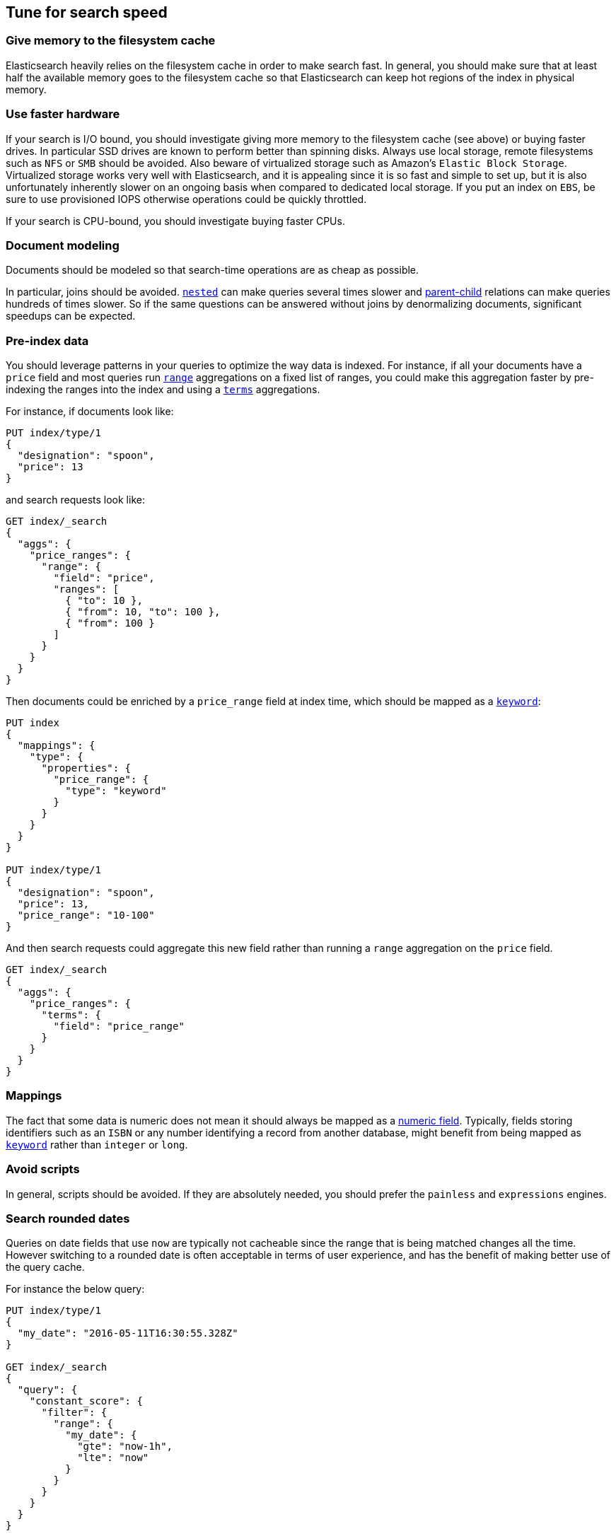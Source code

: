 [[tune-for-search-speed]]
== Tune for search speed

[float]
=== Give memory to the filesystem cache

Elasticsearch heavily relies on the filesystem cache in order to make search
fast. In general, you should make sure that at least half the available memory
goes to the filesystem cache so that Elasticsearch can keep hot regions of the
index in physical memory.

[float]
=== Use faster hardware

If your search is I/O bound, you should investigate giving more memory to the
filesystem cache (see above) or buying faster drives. In particular SSD drives
are known to perform better than spinning disks. Always use local storage,
remote filesystems such as `NFS` or `SMB` should be avoided. Also beware of
virtualized storage such as Amazon's `Elastic Block Storage`. Virtualized
storage works very well with Elasticsearch, and it is appealing since it is so
fast and simple to set up, but it is also unfortunately inherently slower on an
ongoing basis when compared to dedicated local storage. If you put an index on
`EBS`, be sure to use provisioned IOPS otherwise operations could be quickly
throttled.

If your search is CPU-bound, you should investigate buying faster CPUs.

[float]
=== Document modeling

Documents should be modeled so that search-time operations are as cheap as possible.

In particular, joins should be avoided. <<nested,`nested`>> can make queries
several times slower and <<mapping-parent-field,parent-child>> relations can make
queries hundreds of times slower. So if the same questions can be answered without
joins by denormalizing documents, significant speedups can be expected.

[float]
=== Pre-index data

You should leverage patterns in your queries to optimize the way data is indexed.
For instance, if all your documents have a `price` field and most queries run
<<search-aggregations-bucket-range-aggregation,`range`>> aggregations on a fixed
list of ranges, you could make this aggregation faster by pre-indexing the ranges
into the index and using a <<search-aggregations-bucket-terms-aggregation,`terms`>>
aggregations.

For instance, if documents look like:

[source,js]
--------------------------------------------------
PUT index/type/1
{
  "designation": "spoon",
  "price": 13
}
--------------------------------------------------
// CONSOLE

and search requests look like:

[source,js]
--------------------------------------------------
GET index/_search
{
  "aggs": {
    "price_ranges": {
      "range": {
        "field": "price",
        "ranges": [
          { "to": 10 },
          { "from": 10, "to": 100 },
          { "from": 100 }
        ]
      }
    }
  }
}
--------------------------------------------------
// CONSOLE
// TEST[continued]

Then documents could be enriched by a `price_range` field at index time, which
should be mapped as a <<keyword,`keyword`>>:

[source,js]
--------------------------------------------------
PUT index
{
  "mappings": {
    "type": {
      "properties": {
        "price_range": {
          "type": "keyword"
        }
      }
    }
  }
}

PUT index/type/1
{
  "designation": "spoon",
  "price": 13,
  "price_range": "10-100"
}
--------------------------------------------------
// CONSOLE

And then search requests could aggregate this new field rather than running a
`range` aggregation on the `price` field.

[source,js]
--------------------------------------------------
GET index/_search
{
  "aggs": {
    "price_ranges": {
      "terms": {
        "field": "price_range"
      }
    }
  }
}
--------------------------------------------------
// CONSOLE
// TEST[continued]

[float]
=== Mappings

The fact that some data is numeric does not mean it should always be mapped as a
<<number,numeric field>>. Typically, fields storing identifiers such as an `ISBN`
or any number identifying a record from another database, might benefit from
being mapped as <<keyword,`keyword`>> rather than `integer` or `long`.

[float]
=== Avoid scripts

In general, scripts should be avoided. If they are absolutely needed, you
should prefer the `painless` and `expressions` engines.

[float]
=== Search rounded dates

Queries on date fields that use `now` are typically not cacheable since the
range that is being matched changes all the time. However switching to a
rounded date is often acceptable in terms of user experience, and has the
benefit of making better use of the query cache.

For instance the below query:

[source,js]
--------------------------------------------------
PUT index/type/1
{
  "my_date": "2016-05-11T16:30:55.328Z"
}

GET index/_search
{
  "query": {
    "constant_score": {
      "filter": {
        "range": {
          "my_date": {
            "gte": "now-1h",
            "lte": "now"
          }
        }
      }
    }
  }
}
--------------------------------------------------
// CONSOLE

could be replaced with the following query:

[source,js]
--------------------------------------------------
GET index/_search
{
  "query": {
    "constant_score": {
      "filter": {
        "range": {
          "my_date": {
            "gte": "now-1h/m",
            "lte": "now/m"
          }
        }
      }
    }
  }
}
--------------------------------------------------
// CONSOLE
// TEST[continued]

In that case we rounded to the minute, so if the current time is `16:31:29`,
the range query will match everything whose value of the `my_date` field is
between `15:31:00` and `16:31:59`. And if several users run a query that
contains this range in the same minute, the query cache could help speed things
up a bit. The longer the interval that is used for rounding, the more the query
cache can help, but beware that too aggressive rounding might also hurt user
experience.


NOTE: It might be tempting to split ranges into a large cacheable part and
smaller not cacheable parts in order to be able to leverage the query cache,
as shown below:

[source,js]
--------------------------------------------------
GET index/_search
{
  "query": {
    "constant_score": {
      "filter": {
        "bool": {
          "should": [
            {
              "range": {
                "my_date": {
                  "gte": "now-1h",
                  "lte": "now-1h/m"
                }
              }
            },
            {
              "range": {
                "my_date": {
                  "gt": "now-1h/m",
                  "lt": "now/m"
                }
              }
            },
            {
              "range": {
                "my_date": {
                  "gte": "now/m",
                  "lte": "now"
                }
              }
            }
          ]
        }
      }
    }
  }
}
--------------------------------------------------
// CONSOLE
// TEST[continued]

However such practice might make the query run slower in some cases since the
overhead introduced by the `bool` query may defeat the savings from better
leveraging the query cache.

[float]
=== Force-merge read-only indices

Indices that are read-only would benefit from being
<<indices-forcemerge,merged down to a single segment>>. This is typically the
case with time-based indices: only the index for the current time frame is
getting new documents while older indices are read-only.

IMPORTANT: Don't force-merge indices that are still being written to -- leave
merging to the background merge process.

[float]
=== Warm up global ordinals

Global ordinals are a data-structure that is used in order to run
<<search-aggregations-bucket-terms-aggregation,`terms`>> aggregations on
<<keyword,`keyword`>> fields. They are loaded lazily in memory because
Elasticsearch does not know which fields will be used in `terms` aggregations
and which fields won't. You can tell Elasticsearch to load global ordinals
eagerly at refresh-time by configuring mappings as described below:

[source,js]
--------------------------------------------------
PUT index
{
  "mappings": {
    "type": {
      "properties": {
        "foo": {
          "type": "keyword",
          "eager_global_ordinals": true
        }
      }
    }
  }
}
--------------------------------------------------
// CONSOLE

[float]
=== Warm up the filesystem cache

If the machine running Elasticsearch is restarted, the filesystem cache will be
empty, so it will take some time before the operating system loads hot regions
of the index into memory so that search operations are fast. You can explicitly
tell the operating system which files should be loaded into memory eagerly
depending on the file extension using the <<file-system,`index.store.preload`>>
setting.

WARNING: Loading data into the filesystem cache eagerly on too many indices or
too many files will make search _slower_ if the filesystem cache is not large
enough to hold all the data. Use with caution.

[float]
=== Map identifiers as `keyword`

When you have numeric identifiers in your documents, it is tempting to map them
as numbers, which is consistent with their json type. However, the way that
Elasticsearch indexes numbers optimizes for `range` queries while `keyword`
fields are better at `term` queries. Since identifiers are never used in `range`
queries, they should be mapped as a `keyword`.

[float]
=== Use index sorting to speed up conjunctions

<<index-modules-index-sorting,Index sorting>> can be useful in order to make
conjunctions faster at the cost of slightly slower indexing. Read more about it
in the <<index-modules-index-sorting-conjunctions,index sorting documentation>>.

[float]
=== Use `preference` to optimize cache utilization

There are multiple caches that can help with search performance, such as the
https://en.wikipedia.org/wiki/Page_cache[filesystem cache], the
<<shard-request-cache,request cache>> or the <<query-cache,query cache>>. Yet
all these caches are maintained at the node level, meaning that if you run the
same request twice in a row, have 1 <<glossary-replica-shard,replica>> or more
and use https://en.wikipedia.org/wiki/Round-robin_DNS[round-robin], the default
routing algorithm, then those two requests will go to different shard copies,
preventing node-level caches from helping.

Since it is common for users of a search application to run similar requests
one after another, for instance in order to analyze a narrower subset of the
index, using a preference value that identifies the current user or session
could help optimize usage of the caches.

[float]
=== Replicas might help with throughput, but not always

In addition to improving resiliency, replicas can help improve throughput. For
instance if you have a single-shard index and three nodes, you will need to
set the number of replicas to 2 in order to have 3 copies of your shard in
total so that all nodes are utilized.

Now imagine that you have a 2-shards index and two nodes. In one case, the
number of replicas is 0, meaning that each node holds a single shard. In the
second case the number of replicas is 1, meaning that each node has two shards.
Which setup is going to perform best in terms of search performance? Usually,
the setup that has fewer shards per node in total will perform better. The
reason for that is that it gives a greater share of the available filesystem
cache to each shard, and the filesystem cache is probably Elasticsearch's
number 1 performance factor. At the same time, beware that a setup that does
not have replicas is subject to failure in case of a single node failure, so
there is a trade-off between throughput and availability.

So what is the right number of replicas? If you have a cluster that has
`num_nodes` nodes, `num_primaries` primary shards _in total_ and if you want to
be able to cope with `max_failures` node failures at once at most, then the
right number of replicas for you is
`max(max_failures, ceil(num_nodes / num_primaries) - 1)`.
